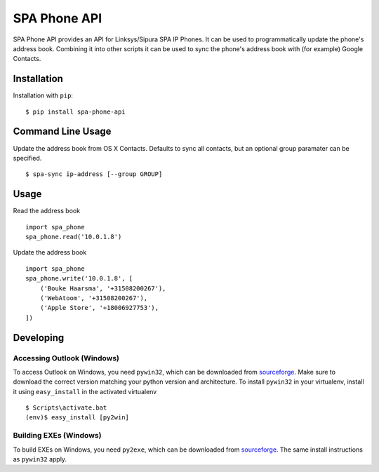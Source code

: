 =============
SPA Phone API
=============

SPA Phone API provides an API for Linksys/Sipura SPA IP Phones. It can be used
to programmatically update the phone's address book. Combining it into other
scripts it can be used to sync the phone's address book with (for example)
Google Contacts.

Installation
============

Installation with ``pip``:
::

    $ pip install spa-phone-api


Command Line Usage
==================

Update the address book from OS X Contacts. Defaults to sync all contacts, but
an optional group paramater can be specified.
::

    $ spa-sync ip-address [--group GROUP]

Usage
=====

Read the address book
::

    import spa_phone
    spa_phone.read('10.0.1.8')

Update the address book
::

    import spa_phone
    spa_phone.write('10.0.1.8', [
        ('Bouke Haarsma', '+31508200267'),
        ('WebAtoom', '+31508200267'),
        ('Apple Store', '+18006927753'),
    ])

Developing
==========

Accessing Outlook (Windows)
---------------------------
To access Outlook on Windows, you need ``pywin32``, which can be downloaded
from `sourceforge <https://sourceforge.net/projects/pywin32/files/pywin32/>`_.
Make sure to download the correct version matching your python version and
architecture. To install ``pywin32`` in your virtualenv, install it using
``easy_install`` in the activated virtualenv
::

    $ Scripts\activate.bat
    (env)$ easy_install [py2win]

Building EXEs (Windows)
-----------------------
To build EXEs on Windows, you need ``py2exe``, which can be downloaded from
`sourceforge <https://sourceforge.net/projects/py2exe/files/py2exe/>`_. The
same install instructions as ``pywin32`` apply.
